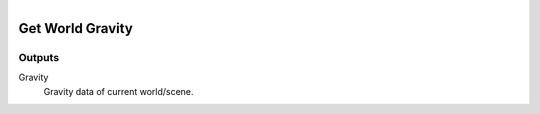 .. figure:: /images/logic_nodes/scene/ln-get_world_gravity.png
   :align: right
   :width: 215
   :alt: Get World Gravity Node

.. _ln-get_world_gravity:

==============================
Get World Gravity
==============================

Outputs
++++++++++++++++++++++++++++++

Gravity
   Gravity data of current world/scene.
